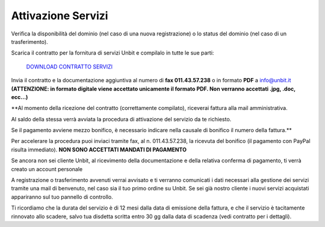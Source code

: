 --------------------
Attivazione Servizi
--------------------

Verifica la disponibilità del dominio (nel caso di una nuova registrazione) o lo status del dominio (nel caso di un trasferimento).

Scarica il contratto per la fornitura di servizi Unbit e compilalo in tutte le sue parti:

    `DOWNLOAD CONTRATTO SERVIZI </dnl/contratto_hosting.pdf>`_

Invia il contratto e la documentazione aggiuntiva al numero di **fax 011.43.57.238** o in formato **PDF** a info@unbit.it
**(ATTENZIONE: in formato digitale viene accettato unicamente il formato PDF. Non verranno accettati .jpg, .doc, ecc...)**

**Al momento della ricezione del contratto (correttamente compilato), riceverai fattura alla mail amministrativa.
 
Al saldo della stessa verrà avviata la procedura di attivazione del servizio da te richiesto. 

Se il pagamento avviene mezzo bonifico, è necessario indicare nella causale di bonifico il numero della fattura.**

Per accelerare la procedura puoi inviaci tramite fax, al n. 011.43.57.238, la ricevuta del bonifico (il pagamento con PayPal risulta immediato). **NON SONO ACCETTATI MANDATI DI PAGAMENTO**

Se ancora non sei cliente Unbit, al ricevimento della documentazione e della relativa conferma di pagamento, ti verrà creato un account personale

A registrazione o trasferimento avvenuti verrai avvisato e ti verranno comunicati i dati necessari alla gestione dei servizi tramite una mail di benvenuto, nel caso sia il tuo primo ordine su Unbit. Se sei già nostro cliente i nuovi servizi acquistati appariranno sul tuo pannello di controllo.

Ti ricordiamo che la durata del servizio è di 12 mesi dalla data di emissione della fattura, e che il servizio è tacitamente rinnovato allo scadere, salvo tua disdetta scritta entro 30 gg dalla data di scadenza (vedi contratto per i dettagli). 
